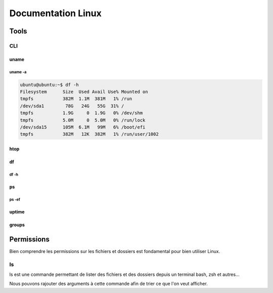 =====================
Documentation Linux
=====================


Tools
==========

CLI
----------


uname
^^^^^^^^^^

uname -a
~~~~~~~~~

.. code-block:: bash

    ubuntu@ubuntu:~$ df -h
    Filesystem      Size  Used Avail Use% Mounted on
    tmpfs           382M  1.1M  381M   1% /run
    /dev/sda1        78G   24G   55G  31% /
    tmpfs           1.9G     0  1.9G   0% /dev/shm
    tmpfs           5.0M     0  5.0M   0% /run/lock
    /dev/sda15      105M  6.1M   99M   6% /boot/efi
    tmpfs           382M   12K  382M   1% /run/user/1002


htop
^^^^^^^^^^

df
^^^^^^^^

df -h
~~~~~~

ps
^^^^^^

ps -ef 
~~~~~~~
uptime
^^^^^^^^^^^^


groups
^^^^^^^^^


Permissions
============


Bien comprendre les permissions sur les fichiers et dossiers est fondamental pour bien utiliser Linux.

ls
--------------

ls est une commande permettant de lister des fichiers et des dossiers depuis un terminal bash, zsh et autres... 

Nous pouvons rajouter des arguments à cette commande afin de trier ce que l'on veut afficher.

